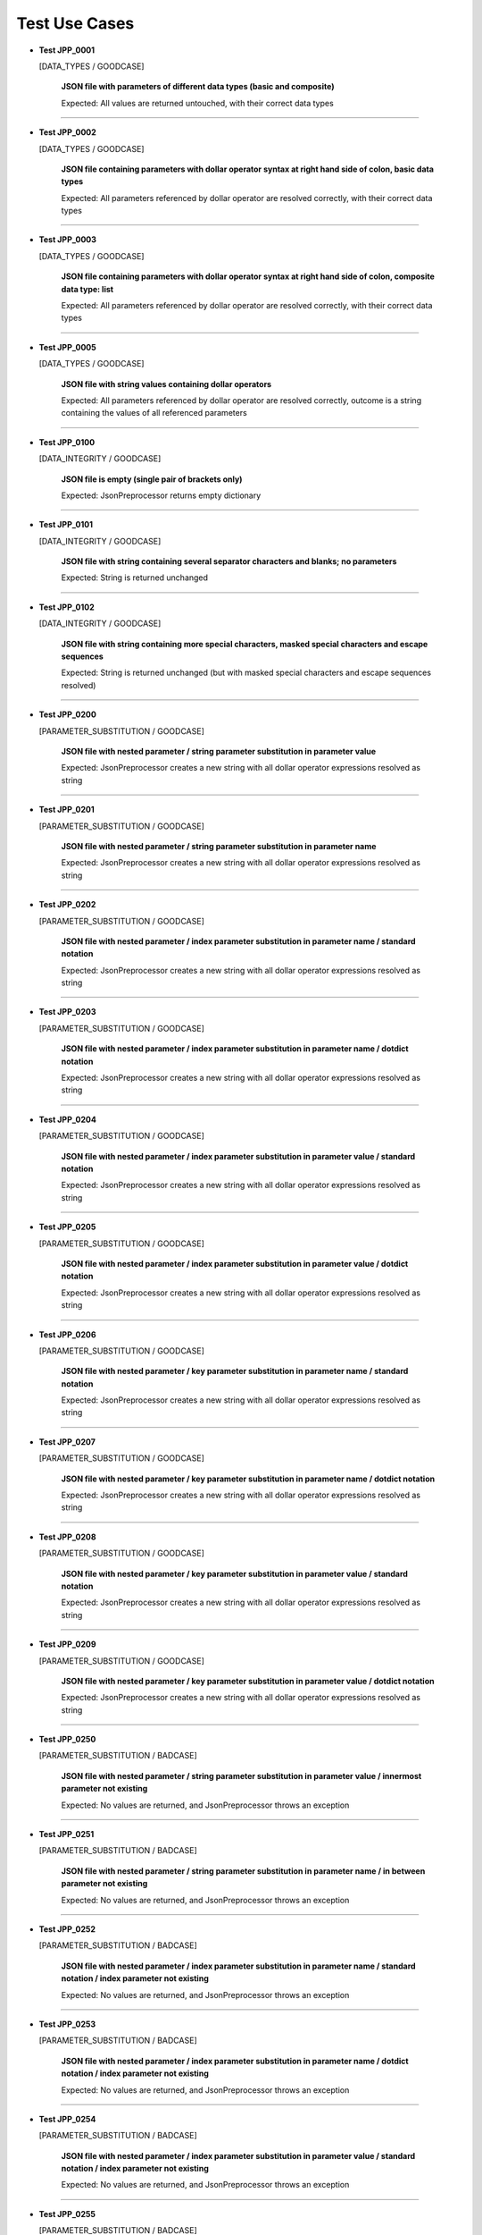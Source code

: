 .. Copyright 2020-2023 Robert Bosch GmbH

.. Licensed under the Apache License, Version 2.0 (the "License");
   you may not use this file except in compliance with the License.
   You may obtain a copy of the License at

.. http://www.apache.org/licenses/LICENSE-2.0

.. Unless required by applicable law or agreed to in writing, software
   distributed under the License is distributed on an "AS IS" BASIS,
   WITHOUT WARRANTIES OR CONDITIONS OF ANY KIND, either express or implied.
   See the License for the specific language governing permissions and
   limitations under the License.

Test Use Cases
==============

* **Test JPP_0001**

  [DATA_TYPES / GOODCASE]

   **JSON file with parameters of different data types (basic and composite)**

   Expected: All values are returned untouched, with their correct data types

----

* **Test JPP_0002**

  [DATA_TYPES / GOODCASE]

   **JSON file containing parameters with dollar operator syntax at right hand side of colon, basic data types**

   Expected: All parameters referenced by dollar operator are resolved correctly, with their correct data types

----

* **Test JPP_0003**

  [DATA_TYPES / GOODCASE]

   **JSON file containing parameters with dollar operator syntax at right hand side of colon, composite data type: list**

   Expected: All parameters referenced by dollar operator are resolved correctly, with their correct data types

----

* **Test JPP_0005**

  [DATA_TYPES / GOODCASE]

   **JSON file with string values containing dollar operators**

   Expected: All parameters referenced by dollar operator are resolved correctly, outcome is a string containing the values of all referenced parameters

----

* **Test JPP_0100**

  [DATA_INTEGRITY / GOODCASE]

   **JSON file is empty (single pair of brackets only)**

   Expected: JsonPreprocessor returns empty dictionary

----

* **Test JPP_0101**

  [DATA_INTEGRITY / GOODCASE]

   **JSON file with string containing several separator characters and blanks; no parameters**

   Expected: String is returned unchanged

----

* **Test JPP_0102**

  [DATA_INTEGRITY / GOODCASE]

   **JSON file with string containing more special characters, masked special characters and escape sequences**

   Expected: String is returned unchanged (but with masked special characters and escape sequences resolved)

----

* **Test JPP_0200**

  [PARAMETER_SUBSTITUTION / GOODCASE]

   **JSON file with nested parameter / string parameter substitution in parameter value**

   Expected: JsonPreprocessor creates a new string with all dollar operator expressions resolved as string

----

* **Test JPP_0201**

  [PARAMETER_SUBSTITUTION / GOODCASE]

   **JSON file with nested parameter / string parameter substitution in parameter name**

   Expected: JsonPreprocessor creates a new string with all dollar operator expressions resolved as string

----

* **Test JPP_0202**

  [PARAMETER_SUBSTITUTION / GOODCASE]

   **JSON file with nested parameter / index parameter substitution in parameter name / standard notation**

   Expected: JsonPreprocessor creates a new string with all dollar operator expressions resolved as string

----

* **Test JPP_0203**

  [PARAMETER_SUBSTITUTION / GOODCASE]

   **JSON file with nested parameter / index parameter substitution in parameter name / dotdict notation**

   Expected: JsonPreprocessor creates a new string with all dollar operator expressions resolved as string

----

* **Test JPP_0204**

  [PARAMETER_SUBSTITUTION / GOODCASE]

   **JSON file with nested parameter / index parameter substitution in parameter value / standard notation**

   Expected: JsonPreprocessor creates a new string with all dollar operator expressions resolved as string

----

* **Test JPP_0205**

  [PARAMETER_SUBSTITUTION / GOODCASE]

   **JSON file with nested parameter / index parameter substitution in parameter value / dotdict notation**

   Expected: JsonPreprocessor creates a new string with all dollar operator expressions resolved as string

----

* **Test JPP_0206**

  [PARAMETER_SUBSTITUTION / GOODCASE]

   **JSON file with nested parameter / key parameter substitution in parameter name / standard notation**

   Expected: JsonPreprocessor creates a new string with all dollar operator expressions resolved as string

----

* **Test JPP_0207**

  [PARAMETER_SUBSTITUTION / GOODCASE]

   **JSON file with nested parameter / key parameter substitution in parameter name / dotdict notation**

   Expected: JsonPreprocessor creates a new string with all dollar operator expressions resolved as string

----

* **Test JPP_0208**

  [PARAMETER_SUBSTITUTION / GOODCASE]

   **JSON file with nested parameter / key parameter substitution in parameter value / standard notation**

   Expected: JsonPreprocessor creates a new string with all dollar operator expressions resolved as string

----

* **Test JPP_0209**

  [PARAMETER_SUBSTITUTION / GOODCASE]

   **JSON file with nested parameter / key parameter substitution in parameter value / dotdict notation**

   Expected: JsonPreprocessor creates a new string with all dollar operator expressions resolved as string

----

* **Test JPP_0250**

  [PARAMETER_SUBSTITUTION / BADCASE]

   **JSON file with nested parameter / string parameter substitution in parameter value / innermost parameter not existing**

   Expected: No values are returned, and JsonPreprocessor throws an exception

----

* **Test JPP_0251**

  [PARAMETER_SUBSTITUTION / BADCASE]

   **JSON file with nested parameter / string parameter substitution in parameter name / in between parameter not existing**

   Expected: No values are returned, and JsonPreprocessor throws an exception

----

* **Test JPP_0252**

  [PARAMETER_SUBSTITUTION / BADCASE]

   **JSON file with nested parameter / index parameter substitution in parameter name / standard notation / index parameter not existing**

   Expected: No values are returned, and JsonPreprocessor throws an exception

----

* **Test JPP_0253**

  [PARAMETER_SUBSTITUTION / BADCASE]

   **JSON file with nested parameter / index parameter substitution in parameter name / dotdict notation / index parameter not existing**

   Expected: No values are returned, and JsonPreprocessor throws an exception

----

* **Test JPP_0254**

  [PARAMETER_SUBSTITUTION / BADCASE]

   **JSON file with nested parameter / index parameter substitution in parameter value / standard notation / index parameter not existing**

   Expected: No values are returned, and JsonPreprocessor throws an exception

----

* **Test JPP_0255**

  [PARAMETER_SUBSTITUTION / BADCASE]

   **JSON file with nested parameter / index parameter substitution in parameter value / dotdict notation / index parameter not existing**

   Expected: No values are returned, and JsonPreprocessor throws an exception

----

* **Test JPP_0256**

  [PARAMETER_SUBSTITUTION / BADCASE]

   **JSON file with nested parameter / key parameter substitution in parameter name / standard notation / variant number not existing**

   Expected: No values are returned, and JsonPreprocessor throws an exception

----

* **Test JPP_0257**

  [PARAMETER_SUBSTITUTION / BADCASE]

   **JSON file with nested parameter / key parameter substitution in parameter name / dotdict notation / milestone number not existing**

   Expected: No values are returned, and JsonPreprocessor throws an exception

----

* **Test JPP_0258**

  [PARAMETER_SUBSTITUTION / BADCASE]

   **JSON file with nested parameter / key parameter substitution in parameter value / standard notation / variant number not existing**

   Expected: No values are returned, and JsonPreprocessor throws an exception

----

* **Test JPP_0259**

  [PARAMETER_SUBSTITUTION / BADCASE]

   **JSON file with nested parameter / key parameter substitution in parameter value / dotdict notation / milestone number not existing**

   Expected: No values are returned, and JsonPreprocessor throws an exception

----

* **Test JPP_0260**

  [PARAMETER_SUBSTITUTION / BADCASE]

   **JSON file with list parameter substitution in parameter name (composite data types not allowed in names) / (1)**

   Expected: No values are returned, and JsonPreprocessor throws an exception

----

* **Test JPP_0261**

  [PARAMETER_SUBSTITUTION / BADCASE]

   **JSON file with list parameter substitution in parameter name (composite data types not allowed in names) / (2)**

   Expected: No values are returned, and JsonPreprocessor throws an exception

----

* **Test JPP_0262**

  [PARAMETER_SUBSTITUTION / BADCASE]

   **JSON file with dictionary parameter substitution in parameter name (composite data types not allowed in names) / (1)**

   Expected: No values are returned, and JsonPreprocessor throws an exception

----

* **Test JPP_0263**

  [PARAMETER_SUBSTITUTION / BADCASE]

   **JSON file with dictionary parameter substitution in parameter name (composite data types not allowed in names) / (2)**

   Expected: No values are returned, and JsonPreprocessor throws an exception

----

* **Test JPP_0264**

  [PARAMETER_SUBSTITUTION / BADCASE]

   **JSON file with list parameter substitution in key name (composite data types not allowed in names) / (1)**

   Expected: No values are returned, and JsonPreprocessor throws an exception

----

* **Test JPP_0265**

  [PARAMETER_SUBSTITUTION / BADCASE]

   **JSON file with list parameter substitution in key name (composite data types not allowed in names) / (2)**

   Expected: No values are returned, and JsonPreprocessor throws an exception

----

* **Test JPP_0266**

  [PARAMETER_SUBSTITUTION / BADCASE]

   **JSON file with dictionary parameter substitution in key name (composite data types not allowed in names) / (1)**

   Expected: No values are returned, and JsonPreprocessor throws an exception

----

* **Test JPP_0267**

  [PARAMETER_SUBSTITUTION / BADCASE]

   **JSON file with dictionary parameter substitution in key name (composite data types not allowed in names) / (2)**

   Expected: No values are returned, and JsonPreprocessor throws an exception

----

* **Test JPP_0300**

  [VALUE_DETECTION / GOODCASE]

   **JSON file with parameter of type 'list' / index (in square brackets) defined outside the curly brackets (valid syntax)**

   Expected: JsonPreprocessor returns values

   *Hint: Checklist rule 1*

----

* **Test JPP_0301**

  [VALUE_DETECTION / GOODCASE]

   **JSON file with expression containing more closing elements '}' than opening elements '${' (valid syntax)**

   Expected: JsonPreprocessor returns values

   *Hint: Checklist rule 3*

----

* **Test JPP_0302**

  [VALUE_DETECTION / GOODCASE]

   **JSON file with expression starting with '${' and ending with '}' / no further matching '${' and '}' in between (valid syntax)**

   Expected: JsonPreprocessor returns values

   *Hint: Checklist rule 4*

----

* **Test JPP_0303**

  [VALUE_DETECTION / GOODCASE]

   **JSON file with expression starting with '${' and ending with '}', further matching '${' and '}' in between (nested) (valid syntax)**

   Expected: JsonPreprocessor returns values

   *Hint: Checklist rule 5*

----

* **Test JPP_0304**

  [VALUE_DETECTION / GOODCASE]

   **JSON file with expression starting with '${' and ending with '}', further matching '${' and '}' in between (not all nested) (valid syntax)**

   Expected: JsonPreprocessor returns values

   *Hint: Checklist rule 6*

----

* **Test JPP_0350**

  [VALUE_DETECTION / BADCASE]

   **JSON file with parameter of type 'list' / index (in square brackets) defined inside the curly brackets (invalid syntax 1)**

   Expected: No values are returned, and JsonPreprocessor throws an exception

   *Hint: Checklist rule 1 / pattern 1*

----

* **Test JPP_0351**

  [VALUE_DETECTION / BADCASE]

   **JSON file with parameter of type 'list' / index (in square brackets) defined inside the curly brackets (invalid syntax 2)**

   Expected: No values are returned, and JsonPreprocessor throws an exception

   *Hint: Checklist rule 1 / pattern 2*

----

* **Test JPP_0352**

  [VALUE_DETECTION / BADCASE]

   **JSON file with parameter of type 'list' / index (in square brackets) defined inside the curly brackets (invalid syntax 3)**

   Expected: No values are returned, and JsonPreprocessor throws an exception

   *Hint: Checklist rule 1 / pattern 3*

----

* **Test JPP_0353**

  [VALUE_DETECTION / BADCASE]

   **JSON file with expression containing more opening elements '${' than closing elements '}' (invalid syntax 1)**

   Expected: No values are returned, and JsonPreprocessor throws an exception

   *Hint: Checklist rule 2 / pattern 1*

----

* **Test JPP_0354**

  [VALUE_DETECTION / BADCASE]

   **JSON file with expression containing more opening elements '${' than closing elements '}' (invalid syntax 2)**

   Expected: No values are returned, and JsonPreprocessor throws an exception

   *Hint: Checklist rule 2 / pattern 2*

----

* **Test JPP_0355**

  [VALUE_DETECTION / BADCASE]

   **JSON file with expression containing more opening elements '${' than closing elements '}' (invalid syntax 3)**

   Expected: No values are returned, and JsonPreprocessor throws an exception

   *Hint: Checklist rule 2 / pattern 3*

----

* **Test JPP_0356**

  [VALUE_DETECTION / BADCASE]

   **JSON file with expression containing more opening elements '${' than closing elements '}' (invalid syntax 4)**

   Expected: No values are returned, and JsonPreprocessor throws an exception

   *Hint: Checklist rule 2 / pattern 4*

----

* **Test JPP_0357**

  [VALUE_DETECTION / BADCASE]

   **JSON file with expression containing more opening elements '${' than closing elements '}' (invalid syntax 5)**

   Expected: No values are returned, and JsonPreprocessor throws an exception

   *Hint: Checklist rule 2 / pattern 5*

----

* **Test JPP_0358**

  [VALUE_DETECTION / BADCASE]

   **JSON file with expression containing more opening elements '${' than closing elements '}' (invalid syntax 6)**

   Expected: No values are returned, and JsonPreprocessor throws an exception

   *Hint: Checklist rule 2 / pattern 6*

----

* **Test JPP_0359**

  [VALUE_DETECTION / BADCASE]

   **JSON file with expression containing more opening elements '${' than closing elements '}' (invalid syntax 6)**

   Expected: No values are returned, and JsonPreprocessor throws an exception

   *Hint: Checklist rule 2 / pattern 7*

----

* **Test JPP_0360**

  [VALUE_DETECTION / BADCASE]

   **JSON file with expression containing more opening elements '${' than closing elements '}' (invalid syntax 9)**

   Expected: No values are returned, and JsonPreprocessor throws an exception

   *Hint: Checklist rule 2 / pattern 8*

----

* **Test JPP_0361**

  [VALUE_DETECTION / BADCASE]

   **JSON file with expression containing more closing elements '}' than opening elements '${' (invalid syntax 1)**

   Expected: No values are returned, and JsonPreprocessor throws an exception

   *Hint: Checklist rule 3 / pattern 1*

----

* **Test JPP_0362**

  [VALUE_DETECTION / BADCASE]

   **JSON file with expression containing more closing elements '}' than opening elements '${' (invalid syntax 2)**

   Expected: No values are returned, and JsonPreprocessor throws an exception

   *Hint: Checklist rule 3 / pattern 2*

----

* **Test JPP_0363**

  [VALUE_DETECTION / BADCASE]

   **JSON file with expression containing more closing elements '}' than opening elements '${' (invalid syntax 3)**

   Expected: No values are returned, and JsonPreprocessor throws an exception

   *Hint: Checklist rule 3 / pattern 3*

----

* **Test JPP_0364**

  [VALUE_DETECTION / BADCASE]

   **JSON file with expression containing more closing elements '}' than opening elements '${' (invalid syntax 4)**

   Expected: No values are returned, and JsonPreprocessor throws an exception

   *Hint: Checklist rule 3 / pattern 4*

----

* **Test JPP_0365**

  [VALUE_DETECTION / BADCASE]

   **JSON file with expression containing more closing elements '}' than opening elements '${' (invalid syntax 5)**

   Expected: No values are returned, and JsonPreprocessor throws an exception

   *Hint: Checklist rule 3 / pattern 5*

----

* **Test JPP_0366**

  [VALUE_DETECTION / BADCASE]

   **JSON file with expression containing more closing elements '}' than opening elements '${' (invalid syntax 6)**

   Expected: No values are returned, and JsonPreprocessor throws an exception

   *Hint: Checklist rule 3 / pattern 6*

----

* **Test JPP_0367**

  [VALUE_DETECTION / BADCASE]

   **JSON file with expression starting with '${' and ending with '}', further matching '${' and '}' in between (not all nested) (invalid syntax 1)**

   Expected: No values are returned, and JsonPreprocessor throws an exception

   *Hint: Checklist rule 6 / pattern 1*

----

* **Test JPP_0368**

  [VALUE_DETECTION / BADCASE]

   **JSON file with expression starting with '${' and ending with '}', further matching '${' and '}' in between (not all nested) (invalid syntax 2)**

   Expected: No values are returned, and JsonPreprocessor throws an exception

   *Hint: Checklist rule 6 / pattern 2*

----

* **Test JPP_0369**

  [VALUE_DETECTION / BADCASE]

   **JSON file with expression starting with '${' and ending with '}', further matching '${' and '}' in between (not all nested) (invalid syntax 3)**

   Expected: No values are returned, and JsonPreprocessor throws an exception

   *Hint: Checklist rule 6 / pattern 3*

----

* **Test JPP_0370**

  [VALUE_DETECTION / BADCASE]

   **JSON file with expression starting with '${' and ending with '}', further matching '${' and '}' in between (not all nested) (invalid syntax 4)**

   Expected: No values are returned, and JsonPreprocessor throws an exception

   *Hint: Checklist rule 6 / pattern 4*

----

* **Test JPP_0371**

  [VALUE_DETECTION / BADCASE]

   **JSON file with expression starting with '${' and ending with '}', further matching '${' and '}' in between (not all nested) (invalid syntax 5)**

   Expected: No values are returned, and JsonPreprocessor throws an exception

   *Hint: Checklist rule 6 / pattern 5*

----

* **Test JPP_0500**

  [COMPOSITE_EXPRESSIONS / GOODCASE]

   **JSON file with composite data structure (nested lists and dictionaries 1)**

   Expected: JsonPreprocessor returns expected value

   *Hint: Standard notation*

----

* **Test JPP_0501**

  [COMPOSITE_EXPRESSIONS / GOODCASE]

   **JSON file with composite data structure (nested lists and dictionaries 2)**

   Expected: JsonPreprocessor returns expected value

   *Hint: Dotdict notation*

----

* **Test JPP_0502**

  [COMPOSITE_EXPRESSIONS / GOODCASE]

   **JSON file with composite data structure (nested lists and dictionaries 3 / some key names with dots inside)**

   Expected: JsonPreprocessor returns expected value

   *Hint: Standard notation*

----

* **Test JPP_0503**

  [COMPOSITE_EXPRESSIONS / GOODCASE]

   **JSON file with composite data structure (some lists)**

   Expected: JsonPreprocessor returns expected value

----

* **Test JPP_0505**

  [COMPOSITE_EXPRESSIONS / GOODCASE]

   **JSON file with composite strings containing several times a colon and a comma (JSON syntax elements)**

   Expected: JsonPreprocessor returns expected value

----

* **Test JPP_0506**

  [COMPOSITE_EXPRESSIONS / GOODCASE]

   **JSON file with composite strings containing several combinations of curly brackets and special characters before**

   Expected: JsonPreprocessor returns expected value

----

* **Test JPP_0507**

  [COMPOSITE_EXPRESSIONS / GOODCASE]

   **JSON file containing several string concatenations in separate lines (1)**

   Expected: JsonPreprocessor returns expected value

----

* **Test JPP_0508**

  [COMPOSITE_EXPRESSIONS / GOODCASE]

   **JSON file containing several string concatenations in separate lines (2)**

   Expected: JsonPreprocessor returns expected value

----

* **Test JPP_0509**

  [COMPOSITE_EXPRESSIONS / GOODCASE]

   **JSON file containing several parameter assignments in separate lines (different syntax)**

   Expected: JsonPreprocessor returns expected value

----

* **Test JPP_0510**

  [COMPOSITE_EXPRESSIONS / GOODCASE]

   **JSON file containing several parameter assignments in separate lines (extended string concatenation)**

   Expected: JsonPreprocessor returns expected value

----

* **Test JPP_0511**

  [COMPOSITE_EXPRESSIONS / GOODCASE]

   **JSON file containing a list; list index is defined by a parameter**

   Expected: JsonPreprocessor returns expected value

----

* **Test JPP_0512**

  [COMPOSITE_EXPRESSIONS / GOODCASE]

   **JSON file containing a nested use of lists and dictionaries, with the same parameter used several times within the same expression**

   Expected: JsonPreprocessor returns expected value

----

* **Test JPP_0513**

  [COMPOSITE_EXPRESSIONS / GOODCASE]

   **JSON file containing several square bracket expressions (as list index and dictionary key) with and without single quotes**

   Expected: JsonPreprocessor returns expected value

----

* **Test JPP_0515**

  [COMPOSITE_EXPRESSIONS / GOODCASE]

   **JSON file containing nested dollar operator expressions**

   Expected: JsonPreprocessor returns expected value

----

* **Test JPP_0550**

  [COMPOSITE_EXPRESSIONS / BADCASE]

   **JSON file with composite data structure (nested lists and dictionaries / some key names with dots inside)**

   Expected: No values are returned, and JsonPreprocessor throws an exception

   *Hint: Dotdict notation (ambiguous in this case)*

----

* **Test JPP_0551**

  [COMPOSITE_EXPRESSIONS / BADCASE]

   **JSON file containing a list; list index is defined by a parameter and wrapped in single quotes**

   Expected: No values are returned, and JsonPreprocessor throws an exception

   *Hint: List indices must be of type 'int'*

----

* **Test JPP_0552**

  [COMPOSITE_EXPRESSIONS / BADCASE]

   **JSON file containing a list; list index is defined by a parameter and placed inside the curly brackets (invalid syntax)**

   Expected: No values are returned, and JsonPreprocessor throws an exception

----

* **Test JPP_0553**

  [COMPOSITE_EXPRESSIONS / BADCASE]

   **JSON file containing a list; list index is defined by a parameter, wrapped in single quotes and placed inside the curly brackets (invalid syntax)**

   Expected: No values are returned, and JsonPreprocessor throws an exception

----

* **Test JPP_0600**

  [CODE_COMMENTS / GOODCASE]

   **JSON file with several combinations of code comments**

   Expected: JsonPreprocessor returns remaining content of JSON file (valid parameters)

----

* **Test JPP_0950**

  [COMMON_SYNTAX_VIOLATIONS / BADCASE]

   **JSON file with syntax error (1)**

   Expected: No values are returned, and JsonPreprocessor throws an exception

----

* **Test JPP_0951**

  [COMMON_SYNTAX_VIOLATIONS / BADCASE]

   **JSON file with syntax error (2)**

   Expected: No values are returned, and JsonPreprocessor throws an exception

----

* **Test JPP_0952**

  [COMMON_SYNTAX_VIOLATIONS / BADCASE]

   **JSON file with syntax error (3)**

   Expected: No values are returned, and JsonPreprocessor throws an exception

----

* **Test JPP_0953**

  [COMMON_SYNTAX_VIOLATIONS / BADCASE]

   **JSON file with syntax error (4): file is completely empty**

   Expected: No values are returned, and JsonPreprocessor throws an exception

----

* **Test JPP_0954**

  [COMMON_SYNTAX_VIOLATIONS / BADCASE]

   **JSON file with syntax error (5): file is empty (multiple pairs of brackets only)**

   Expected: No values are returned, and JsonPreprocessor throws an exception

----

* **Test JPP_1000**

  [IMPLICIT_CREATION / GOODCASE]

   **JSON file with dictionary keys to be created implicitly**

   Expected: JsonPreprocessor returns values

----

* **Test JPP_1001**

  [IMPLICIT_CREATION / GOODCASE]

   **JSON file with dictionary keys to be created implicitly (same key names at all levels)**

   Expected: JsonPreprocessor returns values

----

* **Test JPP_1002**

  [IMPLICIT_CREATION / GOODCASE]

   **JSON file with combinations of implicit and explicit creation / with and without initialization**

   Expected: JsonPreprocessor returns values

----

* **Test JPP_1050**

  [IMPLICIT_CREATION / BADCASE]

   **JSON file with implicit creation of data structures based on parameters (1)**

   Expected: No values are returned, and JsonPreprocessor throws an exception

----

* **Test JPP_1051**

  [IMPLICIT_CREATION / BADCASE]

   **JSON file with implicit creation of data structures based on parameters (2)**

   Expected: No values are returned, and JsonPreprocessor throws an exception

----

* **Test JPP_1052**

  [IMPLICIT_CREATION / BADCASE]

   **JSON file with implicit creation of data structures based on parameters (3)**

   Expected: No values are returned, and JsonPreprocessor throws an exception

----

* **Test JPP_1053**

  [IMPLICIT_CREATION / BADCASE]

   **JSON file with implicit creation of data structures based on parameters (4)**

   Expected: No values are returned, and JsonPreprocessor throws an exception

----

* **Test JPP_1054**

  [IMPLICIT_CREATION / BADCASE]

   **JSON file with implicit creation of data structures based on parameters (5)**

   Expected: No values are returned, and JsonPreprocessor throws an exception

----

* **Test JPP_1055**

  [IMPLICIT_CREATION / BADCASE]

   **JSON file with implicit creation of data structures based on parameters (5)**

   Expected: No values are returned, and JsonPreprocessor throws an exception

----

* **Test JPP_1056**

  [IMPLICIT_CREATION / BADCASE]

   **JSON file with implicit creation of data structures based on parameters (6)**

   Expected: No values are returned, and JsonPreprocessor throws an exception

----

* **Test JPP_1057**

  [IMPLICIT_CREATION / BADCASE]

   **JSON file with implicit creation of data structures based on parameters (7)**

   Expected: No values are returned, and JsonPreprocessor throws an exception

----

* **Test JPP_1058**

  [IMPLICIT_CREATION / BADCASE]

   **JSON file with implicit creation of data structures based on parameters (8)**

   Expected: No values are returned, and JsonPreprocessor throws an exception

----

* **Test JPP_1150**

  [CYCLIC_IMPORTS / BADCASE]

   **JSON file with cyclic imports (JSON file imports itself)**

   Expected: No values are returned, and JsonPreprocessor throws an exception

----

* **Test JPP_1151**

  [CYCLIC_IMPORTS / BADCASE]

   **JSON file with cyclic imports (JSON file imports another file, that is already imported)**

   Expected: No values are returned, and JsonPreprocessor throws an exception

----

* **Test JPP_1200**

  [PATH_FORMATS / GOODCASE]

   **Relative path to JSON file**

   Expected: JsonPreprocessor resolves the relative path and returns values from JSON file

   *Hint: Works with raw path to JSON file (path not normalized internally)*

----

Generated: 06.03.2024 - 15:28:57

